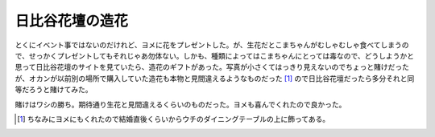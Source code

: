 日比谷花壇の造花
================

とくにイベント事ではないのだけれど、ヨメに花をプレゼントした。が、生花だとこまちゃんがむしゃむしゃ食べてしまうので、せっかくプレゼントしてもそれじゃあ勿体ない。しかも、種類によってはこまちゃんにとっては毒なので、どうしようかと思って日比谷花壇のサイトを見ていたら、造花のギフトがあった。写真が小さくてはっきり見えないのでちょっと賭けだったが、オカンが以前別の場所で購入していた造花も本物と見間違えるようなものだった [#]_ ので日比谷花壇だったら多分それと同等だろうと賭けてみた。



賭けはワシの勝ち。期待通り生花と見間違えるくらいのものだった。ヨメも喜んでくれたので良かった。




.. [#] ちなみにヨメにもくれたので結婚直後くらいからウチのダイニングテーブルの上に飾ってある。


.. author:: default
.. categories:: life
.. tags::
.. comments::

